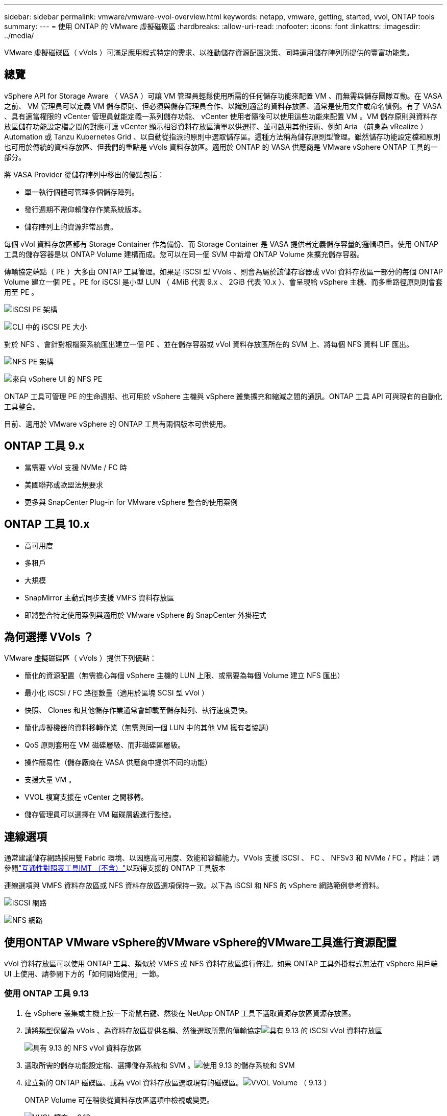 ---
sidebar: sidebar 
permalink: vmware/vmware-vvol-overview.html 
keywords: netapp, vmware, getting, started, vvol, ONTAP tools 
summary:  
---
= 使用 ONTAP 的 VMware 虛擬磁碟區
:hardbreaks:
:allow-uri-read: 
:nofooter: 
:icons: font
:linkattrs: 
:imagesdir: ../media/


[role="lead"]
VMware 虛擬磁碟區（ vVols ）可滿足應用程式特定的需求、以推動儲存資源配置決策、同時運用儲存陣列所提供的豐富功能集。



== 總覽

vSphere API for Storage Aware （ VASA ）可讓 VM 管理員輕鬆使用所需的任何儲存功能來配置 VM 、而無需與儲存團隊互動。在 VASA 之前、 VM 管理員可以定義 VM 儲存原則、但必須與儲存管理員合作、以識別適當的資料存放區、通常是使用文件或命名慣例。有了 VASA 、具有適當權限的 vCenter 管理員就能定義一系列儲存功能、 vCenter 使用者隨後可以使用這些功能來配置 VM 。VM 儲存原則與資料存放區儲存功能設定檔之間的對應可讓 vCenter 顯示相容資料存放區清單以供選擇、並可啟用其他技術、例如 Aria （前身為 vRealize ） Automation 或 Tanzu Kubernetes Grid 、以自動從指派的原則中選取儲存區。這種方法稱為儲存原則型管理。雖然儲存功能設定檔和原則也可用於傳統的資料存放區、但我們的重點是 vVols 資料存放區。適用於 ONTAP 的 VASA 供應商是 VMware vSphere ONTAP 工具的一部分。

將 VASA Provider 從儲存陣列中移出的優點包括：

* 單一執行個體可管理多個儲存陣列。
* 發行週期不需仰賴儲存作業系統版本。
* 儲存陣列上的資源非常昂貴。


每個 vVol 資料存放區都有 Storage Container 作為備份、而 Storage Container 是 VASA 提供者定義儲存容量的邏輯項目。使用 ONTAP 工具的儲存容器是以 ONTAP Volume 建構而成。您可以在同一個 SVM 中新增 ONTAP Volume 來擴充儲存容器。

傳輸協定端點（ PE ）大多由 ONTAP 工具管理。如果是 iSCSI 型 VVols 、則會為屬於該儲存容器或 vVol 資料存放區一部分的每個 ONTAP Volume 建立一個 PE 。PE for iSCSI 是小型 LUN （ 4MiB 代表 9.x 、 2GiB 代表 10.x ）、會呈現給 vSphere 主機、而多重路徑原則則會套用至 PE 。

image:vmware-vvol-overview-image01.png["iSCSI PE 架構"]

image:vmware-vvol-overview-image05.png["CLI 中的 iSCSI PE 大小"]

對於 NFS 、會針對根檔案系統匯出建立一個 PE 、並在儲存容器或 vVol 資料存放區所在的 SVM 上、將每個 NFS 資料 LIF 匯出。

image:vmware-vvol-overview-image02.png["NFS PE 架構"]

image:vmware-vvol-overview-image06.png["來自 vSphere UI 的 NFS PE"]

ONTAP 工具可管理 PE 的生命週期、也可用於 vSphere 主機與 vSphere 叢集擴充和縮減之間的通訊。ONTAP 工具 API 可與現有的自動化工具整合。

目前、適用於 VMware vSphere 的 ONTAP 工具有兩個版本可供使用。



== ONTAP 工具 9.x

* 當需要 vVol 支援 NVMe / FC 時
* 美國聯邦或歐盟法規要求
* 更多與 SnapCenter Plug-in for VMware vSphere 整合的使用案例




== ONTAP 工具 10.x

* 高可用度
* 多租戶
* 大規模
* SnapMirror 主動式同步支援 VMFS 資料存放區
* 即將整合特定使用案例與適用於 VMware vSphere 的 SnapCenter 外掛程式




== 為何選擇 VVols ？

VMware 虛擬磁碟區（ vVols ）提供下列優點：

* 簡化的資源配置（無需擔心每個 vSphere 主機的 LUN 上限、或需要為每個 Volume 建立 NFS 匯出）
* 最小化 iSCSI / FC 路徑數量（適用於區塊 SCSI 型 vVol ）
* 快照、 Clones 和其他儲存作業通常會卸載至儲存陣列、執行速度更快。
* 簡化虛擬機器的資料移轉作業（無需與同一個 LUN 中的其他 VM 擁有者協調）
* QoS 原則套用在 VM 磁碟層級、而非磁碟區層級。
* 操作簡易性（儲存廠商在 VASA 供應商中提供不同的功能）
* 支援大量 VM 。
* VVOL 複寫支援在 vCenter 之間移轉。
* 儲存管理員可以選擇在 VM 磁碟層級進行監控。




== 連線選項

通常建議儲存網路採用雙 Fabric 環境、以因應高可用度、效能和容錯能力。VVols 支援 iSCSI 、 FC 、 NFSv3 和 NVMe / FC 。附註：請參閱link:https://imt.netapp.com/matrix["互通性對照表工具IMT （不含）"]以取得支援的 ONTAP 工具版本

連線選項與 VMFS 資料存放區或 NFS 資料存放區選項保持一致。以下為 iSCSI 和 NFS 的 vSphere 網路範例參考資料。

image:vmware-vvol-overview-image03.png["iSCSI 網路"]

image:vmware-vvol-overview-image04.png["NFS 網路"]



== 使用ONTAP VMware vSphere的VMware vSphere的VMware工具進行資源配置

vVol 資料存放區可以使用 ONTAP 工具、類似於 VMFS 或 NFS 資料存放區進行佈建。如果 ONTAP 工具外掛程式無法在 vSphere 用戶端 UI 上使用、請參閱下方的「如何開始使用」一節。



=== 使用 ONTAP 工具 9.13

. 在 vSphere 叢集或主機上按一下滑鼠右鍵、然後在 NetApp ONTAP 工具下選取資源存放區資源存放區。
. 請將類型保留為 vVols 、為資料存放區提供名稱、然後選取所需的傳輸協定image:vmware-vvol-overview-image07.png["具有 9.13 的 iSCSI vVol 資料存放區"]
+
image:vmware-vvol-overview-image08.png["具有 9.13 的 NFS vVol 資料存放區"]

. 選取所需的儲存功能設定檔、選擇儲存系統和 SVM 。image:vmware-vvol-overview-image09.png["使用 9.13 的儲存系統和 SVM"]
. 建立新的 ONTAP 磁碟區、或為 vVol 資料存放區選取現有的磁碟區。image:vmware-vvol-overview-image10.png["VVOL Volume （ 9.13 ）"]
+
ONTAP Volume 可在稍後從資料存放區選項中檢視或變更。

+
image:vmware-vvol-overview-image11.png["VVOL 擴充、 9.13"]

. 檢閱摘要、然後按一下「完成」以建立 vVol 資料存放區。image:vmware-vvol-overview-image12.png["iSCSI vVol 資料存放區摘要、含 9.13"]
. 一旦建立 vVol 資料存放區、就能像任何其他資料存放區一樣使用。以下是根據 VM 儲存原則將資料存放區指派給即將建立的 VM 的範例。image:vmware-vvol-overview-image13.png["VVOL VM 儲存原則"]
. 可以使用網路型 CLI 介面擷取 VVOL 詳細資料。入口網站的 URL 與 VASA 提供者 URL 相同、但不含檔案名稱 version 。 xml 。image:vmware-vvol-overview-image14.png["針對 9.13 的 Vasa 提供者資訊"]
+
認證應與提供 ONTAP 工具時所使用的資訊相符image:vmware-vvol-overview-image15.png["Vasa 用戶端 UI"]

+
或使用 ONTAP 工具維護主控台的更新密碼。image:vmware-vvol-overview-image16.png["ONTAP 工具主控台 UI"]選取網路型 CLI 介面。image:vmware-vvol-overview-image17.png["ONTAP 工具控制主控台"]從可用的命令清單中輸入所需的命令。若要列出 vVol 詳細資料及基礎儲存資訊、請嘗試image:vmware-vvol-overview-image18.png["VVOL 資訊與 9.13"]使用 VVOL 清單 - verbose=true 、也可以使用 ONTAP CLI 或系統管理員。image:vmware-vvol-overview-image19.png["ONTAP CLI 的 VVOL LUN 資訊"]image:vmware-vvol-overview-image20.png["使用 System Manager 的 VVOL LUN 資訊"] 對於 NFS 型、系統管理員可用來瀏覽資料存放區。image:vmware-vvol-overview-image21.png["使用 System Manager 的 VVOL NFS 資訊"]





=== 使用 ONTAP 工具 10.1

. 在 vSphere 叢集或主機上按一下滑鼠右鍵、然後選取 NetApp ONTAP 工具下的 Create Datastore （ 10.1 ）（建立資料存放區（ 10.1 ））。
. 選取資料存放區類型做為 vVols 。image:vmware-vvol-overview-image22.png["VVOL 資料存放區選擇搭配 10.1"]如果 VVols 選項無法使用、請確定已登錄 VASA 提供者。image:vmware-vvol-overview-image23.png["Vasa 註冊 10.1"]
. 提供 vVol 資料存放區名稱、然後選取傳輸協定。image:vmware-vvol-overview-image24.png["VVOL 資料存放區名稱和傳輸傳輸傳輸協定（ 10.1 ）"]
. 選擇平台和儲存 VM 。image:vmware-vvol-overview-image25.png["VVOL 資料存放區 SVM 選擇搭配 10.1"]
. 為 vVol 資料存放區建立或使用現有的 ONTAP Volume 。image:vmware-vvol-overview-image26.png["VVOL 資料存放區 Volume 選擇搭配 10.1"]稍後可從資料存放區組態檢視或更新 ONTAP 磁碟區。image:vmware-vvol-overview-image27.png["VVOL 資料存放區擴充、含 10.1"]
. 在配置 vVol 資料存放區之後、它可以像任何其他資料存放區一樣使用。
. ONTAP 工具提供 VM 和 Datastore 報告。image:vmware-vvol-overview-image28.png["VM 報告搭配 10.1"] image:vmware-vvol-overview-image29.png["使用 10.1 的資料存放區報告"]




== vVol 資料存放區上的虛擬機器資料保護

有關 vVol 資料存放區上 VM 資料保護的總覽link:https://docs.netapp.com/us-en/ontap-apps-dbs/vmware/vmware-vvols-protect.html["保護 vVols"]、請參閱。

. 註冊託管 vVol 資料存放區的儲存系統和任何複寫合作夥伴。image:vmware-vvol-overview-image30.png["選擇控制閥存放系統登錄"]
. 建立具有必要屬性的原則。image:vmware-vvol-overview-image31.png["使用選擇控制閥建立原則"]
. 建立資源群組並與原則（或原則）建立關聯。image:vmware-vvol-overview-image32.png["使用選擇控制閥建立資源群組"]附註：對於 vVol 資料存放區、需要使用 VM 、標記或資料夾進行保護。 VVOL 資料存放區無法包含在資源群組中。
. 特定 VM 備份狀態可從其「組態」標籤中檢視。image:vmware-vvol-overview-image33.png["使用選擇控制閥的 VM 備份狀態"]
. VM 可從其主要或次要位置還原。


link:https://docs.netapp.com/us-en/sc-plugin-vmware-vsphere/scpivs44_attach_vmdks_to_a_vm.html["SnapCenter 外掛程式文件"]如需其他使用案例、請參閱。



== VM 從傳統資料存放區移轉至 vVol 資料存放區

若要將虛擬機器從其他資料存放區移轉至 vVol 資料存放區、則會根據案例提供各種選項。從簡單的 Storage VMotion 作業到使用 HCX 的移轉作業、都會有所不同。如link:migrate-vms-to-ontap-datastore.html["將 VM 移轉至 ONTAP 資料存放區"]需詳細資訊、請參閱。



== 在 vVol 資料存放區之間移轉 VM

如需在 vVol 資料存放區之間大量移轉 VM link:migrate-vms-to-ontap-datastore.html["將 VM 移轉至 ONTAP 資料存放區"]、請參閱。



== 參考架構範例

適用於 VMware vSphere 和選擇控制閥的 ONTAP 工具可以安裝在 IT 所管理的同一個 vCenter 或不同的 vCenter 伺服器上。最好避免在其所管理的 vVol 資料存放區上裝載。

image:vmware-vvol-overview-image34.png["每個 vCenter 一個 ONTAP 工具"]

由於許多客戶將 vCenter 伺服器託管在不同的伺服器上、而非管理的客戶、因此 ONTAP 工具和選擇控制閥也建議採用類似的方法。

image:vmware-vvol-overview-image35.png["管理 vCenter 上的 ONTAP 工具"]

有了 ONTAP 工具 10.x 、單一執行個體就能管理多個 vCenter 環境。儲存系統會以叢集認證全域登錄、並將 SVM 指派給每個租戶 vCenter 伺服器。

image:vmware-vvol-overview-image36.png["使用 ONTAP 工具 10.x 支援多個 vCenter"]

也支援專用與共享模式的混合。

image:vmware-vvol-overview-image37.png["混合使用共享和專用的 ONTAP 工具"]



== 如何開始使用

如果您的環境中未安裝 ONTAP 工具，請從下載link:https://support.netapp.com["NetApp 支援網站"]並遵循上提供的說明link:https://docs.netapp.com/us-en/ontap-apps-dbs/vmware/vmware-vvols-ontap.html["搭配 ONTAP 使用 vVols"]。
